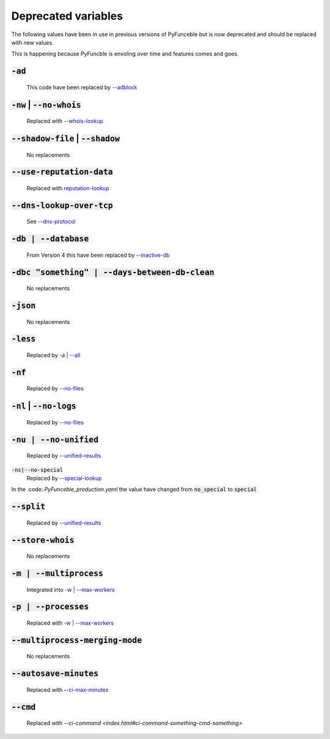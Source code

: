 Deprecated variables
^^^^^^^^^^^^^^^^^^^^

The following values have been in use in previous versions
of PyFunceble but is now deprecated and should be replaced
with new values.

This is happening because PyFuncble is envoling over time
and features comes and goes.

:code:`-ad`
"""""""""""
    .. deprecated:: 4.0.0

    This code have been replaced by `--adblock <index.html#adblock>`_


:code:`-nw` | :code:`--no-whois`
""""""""""""""""""""""""""""""""
    .. deprecated:: 4.0.0

    Replaced with `--whois-lookup <index.html#whois-lookup>`_


:code:`--shadow-file` | :code:`--shadow`
""""""""""""""""""""""""""""""""""""""""
    .. deprecated:: 4.0.0

    No replacements


:code:`--use-reputation-data`
"""""""""""""""""""""""""""""
    .. deprecated:: 4.0.0

    Replaced with `reputation-lookup <index.html#reputation-lookup>`_


:code:`--dns-lookup-over-tcp`
"""""""""""""""""""""""""""""
    .. deprecated:: 4.0.0

    See `--dns-protocol <index.html#dns-protocol>`_


:code:`-db | --database`
""""""""""""""""""""""""
    .. deprecated:: 4.0.0

    From Version 4 this have been replaced by `--inactive-db <index.html#inactive-db>`_


:code:`-dbc "something" | --days-between-db-clean`
""""""""""""""""""""""""""""""""""""""""""""""""""
    .. deprecated:: 4.0.0

    No replacements


:code:`-json`
"""""""""""""
    .. deprecated:: 4.0.0

    No replacements


:code:`-less`
"""""""""""""
    .. deprecated:: 4.0.0

    Replaced by `-a | --all <index.html#a-all>`_


:code:`-nf`
"""""""""""
    .. deprecated:: 4.0.0

    Replaced by `--no-files <index.html#no-files>`_


:code:`-nl` | :code:`--no-logs`
"""""""""""""""""""""""""""""""
    .. deprecated:: 4.0.0

    Replaced by `--no-files <index.html#no-files>`_


:code:`-nu | --no-unified`
""""""""""""""""""""""""""
    .. deprecated:: 4.0.0

    Replaced by `--unified-results <index.html#unified-results>`_


:code:`-ns|--no-special`
    .. deprecated:: 4.0.0

    Replaced by `--special-lookup <index.html#special-lookup>`_

In the .code:`.PyFunceble_production.yaml` the value have changed from
:code:`no_special` to :code:`special`


:code:`--split`
"""""""""""""""
    .. deprecated:: 4.0.0

    Replaced by `--unified-results <index.html#unified-results>`_


:code:`--store-whois`
"""""""""""""""""""""
    .. deprecated:: 4.0.0

    No replacements


:code:`-m | --multiprocess`
"""""""""""""""""""""""""""
    .. deprecated:: 4.0.0

    Integrated into `-w | --max-workers <index.html#w-max-workers>`_ 


:code:`-p | --processes`
""""""""""""""""""""""""
    .. deprecated:: 4.0.0

    Replaced with `-w | --max-workers <index.html#w-max-workers>`_ 


:code:`--multiprocess-merging-mode`
"""""""""""""""""""""""""""""""""""
    .. deprecated:: 4.0.0

    No replacements


:code:`--autosave-minutes`
""""""""""""""""""""""""""
    .. deprecated:: 4.0.0

    Replaced with `--ci-max-minutes <index.html#ci-max-minutes>`_


:code:`--cmd`
"""""""""""""
    .. deprecated:: 4.0.0

    Replaced with `--ci-command <index.html#ci-command-something-cmd-something>`


